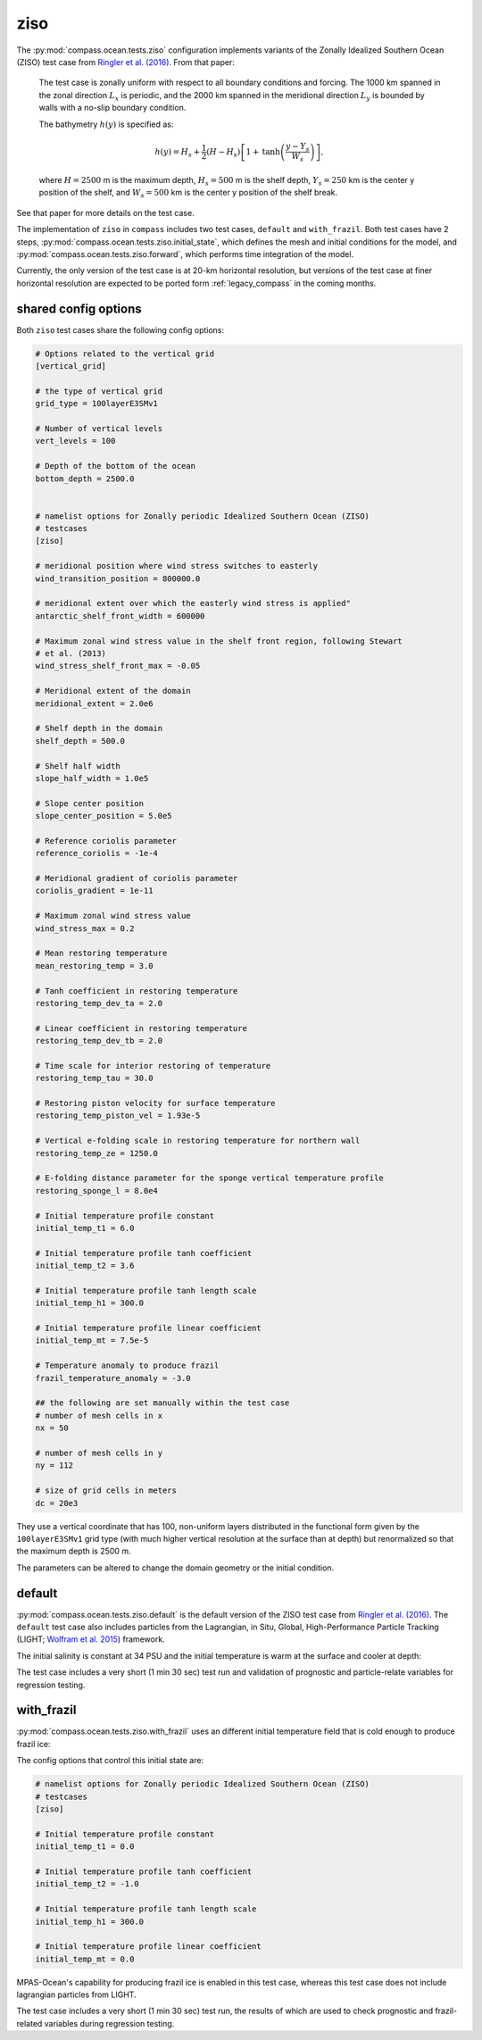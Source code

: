 .. _ocean_ziso:

ziso
====

The :py:mod:`compass.ocean.tests.ziso` configuration implements variants of the
Zonally Idealized Southern Ocean (ZISO) test case from
`Ringler et al. (2016) <https://doi.org/10.1175/JPO-D-16-0096.1>`_.  From that
paper:

    The test case is zonally uniform with respect to all boundary conditions
    and forcing. The 1000 km spanned in the zonal direction :math:`L_x` is
    periodic, and the 2000 km spanned in the meridional direction :math:`L_y`
    is bounded by walls with a no-slip boundary condition.

    The bathymetry :math:`h(y)` is specified as:

    .. math::

        h(y) = H_s + \frac{1}{2}(H - H_s)\left[1 +
               \mathrm{tanh}\left( \frac{y - Y_s}{W_s}\right)\right],

    where :math:`H = 2500` m is the maximum depth, :math:`H_s = 500` m is the
    shelf depth, :math:`Y_s = 250` km is the center y position of the shelf,
    and :math:`W_s = 500` km is the center y position of the shelf break.

See that paper for more details on the test case.

The implementation of ``ziso`` in ``compass`` includes two test cases,
``default`` and ``with_frazil``.  Both test cases have 2 steps,
:py:mod:`compass.ocean.tests.ziso.initial_state`, which defines
the mesh and initial conditions for the model, and
:py:mod:`compass.ocean.tests.ziso.forward`, which performs time
integration of the model.

Currently, the only version of the test case is at 20-km horizontal resolution,
but versions of the test case at finer horizontal resolution are expected to
be ported form :ref:`legacy_compass` in the coming months.

shared config options
---------------------

Both ``ziso`` test cases share the following config options:

.. code-block:: cfg

    # Options related to the vertical grid
    [vertical_grid]

    # the type of vertical grid
    grid_type = 100layerE3SMv1

    # Number of vertical levels
    vert_levels = 100

    # Depth of the bottom of the ocean
    bottom_depth = 2500.0


    # namelist options for Zonally periodic Idealized Southern Ocean (ZISO)
    # testcases
    [ziso]

    # meridional position where wind stress switches to easterly
    wind_transition_position = 800000.0

    # meridional extent over which the easterly wind stress is applied"
    antarctic_shelf_front_width = 600000

    # Maximum zonal wind stress value in the shelf front region, following Stewart
    # et al. (2013)
    wind_stress_shelf_front_max = -0.05

    # Meridional extent of the domain
    meridional_extent = 2.0e6

    # Shelf depth in the domain
    shelf_depth = 500.0

    # Shelf half width
    slope_half_width = 1.0e5

    # Slope center position
    slope_center_position = 5.0e5

    # Reference coriolis parameter
    reference_coriolis = -1e-4

    # Meridional gradient of coriolis parameter
    coriolis_gradient = 1e-11

    # Maximum zonal wind stress value
    wind_stress_max = 0.2

    # Mean restoring temperature
    mean_restoring_temp = 3.0

    # Tanh coefficient in restoring temperature
    restoring_temp_dev_ta = 2.0

    # Linear coefficient in restoring temperature
    restoring_temp_dev_tb = 2.0

    # Time scale for interior restoring of temperature
    restoring_temp_tau = 30.0

    # Restoring piston velocity for surface temperature
    restoring_temp_piston_vel = 1.93e-5

    # Vertical e-folding scale in restoring temperature for northern wall
    restoring_temp_ze = 1250.0

    # E-folding distance parameter for the sponge vertical temperature profile
    restoring_sponge_l = 8.0e4

    # Initial temperature profile constant
    initial_temp_t1 = 6.0

    # Initial temperature profile tanh coefficient
    initial_temp_t2 = 3.6

    # Initial temperature profile tanh length scale
    initial_temp_h1 = 300.0

    # Initial temperature profile linear coefficient
    initial_temp_mt = 7.5e-5

    # Temperature anomaly to produce frazil
    frazil_temperature_anomaly = -3.0

    ## the following are set manually within the test case
    # number of mesh cells in x
    nx = 50

    # number of mesh cells in y
    ny = 112

    # size of grid cells in meters
    dc = 20e3


They use a vertical coordinate that has 100, non-uniform layers distributed
in the functional form given by the ``100layerE3SMv1`` grid type (with much
higher vertical resolution at the surface than at depth) but renormalized so
that the maximum depth is 2500 m.

The parameters can be altered to change the domain geometry or the initial
condition.

default
-------

:py:mod:`compass.ocean.tests.ziso.default` is the default version of the ZISO
test case from `Ringler et al. (2016) <https://doi.org/10.1175/JPO-D-16-0096.1>`_.
The ``default`` test case also includes particles from the Lagrangian, in Situ,
Global, High-Performance Particle Tracking (LIGHT;
`Wolfram et al. 2015 <https://doi.org/10.1175/JPO-D-14-0260.1>`_) framework.

The initial salinity is constant at 34 PSU and the initial temperature is warm
at the surface and cooler at depth:

.. image:: images/ziso.png
   :width: 500 px
   :align: center

The test case includes a very short (1 min 30 sec) test run and validation of
prognostic and particle-relate variables for regression testing.

with_frazil
-----------

:py:mod:`compass.ocean.tests.ziso.with_frazil` uses an different initial
temperature field that is cold enough to produce frazil ice:

.. image:: images/ziso_frazil.png
   :width: 500 px
   :align: center

The config options that control this initial state are:

.. code-block:: cfg

    # namelist options for Zonally periodic Idealized Southern Ocean (ZISO)
    # testcases
    [ziso]

    # Initial temperature profile constant
    initial_temp_t1 = 0.0

    # Initial temperature profile tanh coefficient
    initial_temp_t2 = -1.0

    # Initial temperature profile tanh length scale
    initial_temp_h1 = 300.0

    # Initial temperature profile linear coefficient
    initial_temp_mt = 0.0


MPAS-Ocean's capability for producing frazil ice is enabled in this test case,
whereas this test case does not include lagrangian particles from LIGHT.

The test case includes a very short (1 min 30 sec) test run, the results of
which are used to check prognostic and frazil-related variables during
regression testing.
